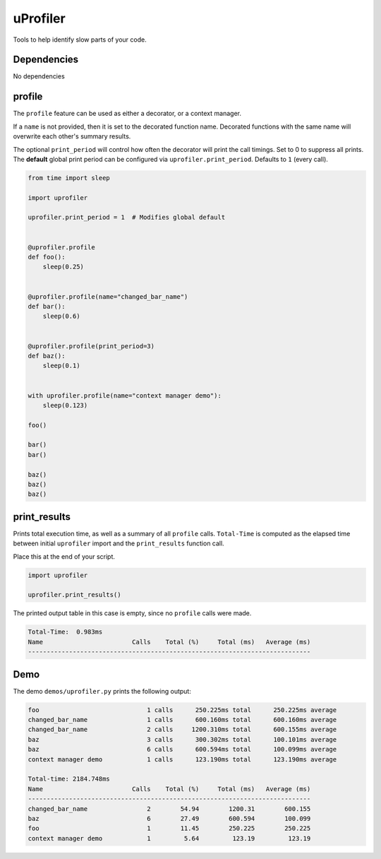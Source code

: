 uProfiler
=========
Tools to help identify slow parts of your code.

Dependencies
^^^^^^^^^^^^

No dependencies


profile
^^^^^^^
The ``profile`` feature can be used as either a decorator, or a context manager.

If a ``name`` is not provided, then it is set to the decorated function name.
Decorated functions with the same name will overwrite each other's summary results.

The optional ``print_period`` will control how often the decorator will print
the call timings. Set to 0 to suppress all prints. The **default** global
print period can be configured via ``uprofiler.print_period``.
Defaults to ``1`` (every call).


.. code-block:: python

    from time import sleep

    import uprofiler

    uprofiler.print_period = 1  # Modifies global default


    @uprofiler.profile
    def foo():
        sleep(0.25)


    @uprofiler.profile(name="changed_bar_name")
    def bar():
        sleep(0.6)


    @uprofiler.profile(print_period=3)
    def baz():
        sleep(0.1)


    with uprofiler.profile(name="context manager demo"):
        sleep(0.123)

    foo()

    bar()
    bar()

    baz()
    baz()
    baz()

print_results
^^^^^^^^^^^^^
Prints total execution time, as well as a summary of all ``profile`` calls.
``Total-Time`` is computed as the elapsed time between initial ``uprofiler``
import and the ``print_results`` function call.

Place this at the end of your script.

.. code-block:: python

   import uprofiler

   uprofiler.print_results()

The printed output table in this case is empty, since no ``profile`` calls were made.

.. code-block:: text

   Total-Time:  0.983ms
   Name                        Calls    Total (%)     Total (ms)   Average (ms)
   ----------------------------------------------------------------------------

Demo
^^^^
The demo ``demos/uprofiler.py`` prints the following output:

.. code-block:: text

    foo                             1 calls      250.225ms total      250.225ms average
    changed_bar_name                1 calls      600.160ms total      600.160ms average
    changed_bar_name                2 calls     1200.310ms total      600.155ms average
    baz                             3 calls      300.302ms total      100.101ms average
    baz                             6 calls      600.594ms total      100.099ms average
    context manager demo            1 calls      123.190ms total      123.190ms average

    Total-time: 2184.748ms
    Name                        Calls    Total (%)     Total (ms)   Average (ms)
    ----------------------------------------------------------------------------
    changed_bar_name                2        54.94        1200.31        600.155
    baz                             6        27.49        600.594        100.099
    foo                             1        11.45        250.225        250.225
    context manager demo            1         5.64         123.19         123.19
